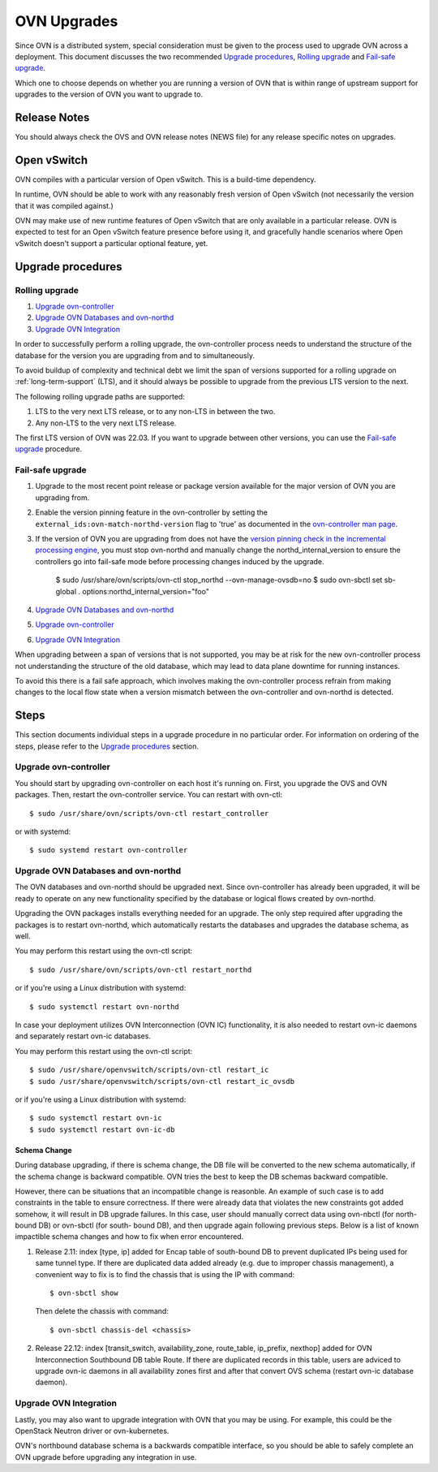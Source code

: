 ..
      Licensed under the Apache License, Version 2.0 (the "License"); you may
      not use this file except in compliance with the License. You may obtain
      a copy of the License at

          http://www.apache.org/licenses/LICENSE-2.0

      Unless required by applicable law or agreed to in writing, software
      distributed under the License is distributed on an "AS IS" BASIS, WITHOUT
      WARRANTIES OR CONDITIONS OF ANY KIND, either express or implied. See the
      License for the specific language governing permissions and limitations
      under the License.

      Convention for heading levels in OVN documentation:

      =======  Heading 0 (reserved for the title in a document)
      -------  Heading 1
      ~~~~~~~  Heading 2
      +++++++  Heading 3
      '''''''  Heading 4

      Avoid deeper levels because they do not render well.

============
OVN Upgrades
============

Since OVN is a distributed system, special consideration must be given to
the process used to upgrade OVN across a deployment.  This document discusses
the two recommended `Upgrade procedures`_, `Rolling upgrade`_ and `Fail-safe
upgrade`_.

Which one to choose depends on whether you are running a version of OVN that is
within range of upstream support for upgrades to the version of OVN you want to
upgrade to.

Release Notes
-------------

You should always check the OVS and OVN release notes (NEWS file) for any
release specific notes on upgrades.

Open vSwitch
------------

OVN compiles with a particular version of Open vSwitch.  This is a build-time
dependency.

In runtime, OVN should be able to work with any reasonably fresh version of
Open vSwitch (not necessarily the version that it was compiled against.)

OVN may make use of new runtime features of Open vSwitch that are only
available in a particular release. OVN is expected to test for an Open vSwitch
feature presence before using it, and gracefully handle scenarios where Open
vSwitch doesn't support a particular optional feature, yet.

Upgrade procedures
------------------

Rolling upgrade
~~~~~~~~~~~~~~~

1. `Upgrade ovn-controller`_

2. `Upgrade OVN Databases and ovn-northd`_

3. `Upgrade OVN Integration`_

In order to successfully perform a rolling upgrade, the ovn-controller process
needs to understand the structure of the database for the version you are
upgrading from and to simultaneously.

To avoid buildup of complexity and technical debt we limit the span of versions
supported for a rolling upgrade on :ref:`long-term-support` (LTS), and it
should always be possible to upgrade from the previous LTS version to the next.

The following rolling upgrade paths are supported:

1. LTS to the very next LTS release, or to any non-LTS in between the two.
2. Any non-LTS to the very next LTS release.

The first LTS version of OVN was 22.03.  If you want to upgrade between other
versions, you can use the `Fail-safe upgrade`_ procedure.

Fail-safe upgrade
~~~~~~~~~~~~~~~~~

1. Upgrade to the most recent point release or package version available for
   the major version of OVN you are upgrading from.

2. Enable the version pinning feature in the ovn-controller by setting the
   ``external_ids:ovn-match-northd-version`` flag to 'true' as documented in
   the `ovn-controller man page`_.

3. If the version of OVN you are upgrading from does not have the `version
   pinning check in the incremental processing engine`_, you must stop
   ovn-northd and manually change the northd_internal_version to ensure the
   controllers go into fail-safe mode before processing changes induced by the
   upgrade.

    $ sudo /usr/share/ovn/scripts/ovn-ctl stop_northd --ovn-manage-ovsdb=no
    $ sudo ovn-sbctl set sb-global . options:northd_internal_version="foo"

4. `Upgrade OVN Databases and ovn-northd`_

5. `Upgrade ovn-controller`_

6. `Upgrade OVN Integration`_

When upgrading between a span of versions that is not supported, you may be at
risk for the new ovn-controller process not understanding the structure of the
old database, which may lead to data plane downtime for running instances.

To avoid this there is a fail safe approach, which involves making the
ovn-controller process refrain from making changes to the local flow state when
a version mismatch between the ovn-controller and ovn-northd is detected.

Steps
-----

This section documents individual steps in a upgrade procedure in no particular
order.  For information on ordering of the steps, please refer to the `Upgrade
procedures`_ section.

Upgrade ovn-controller
~~~~~~~~~~~~~~~~~~~~~~

You should start by upgrading ovn-controller on each host it's running on.
First, you upgrade the OVS and OVN packages.  Then, restart the
ovn-controller service.  You can restart with ovn-ctl::

    $ sudo /usr/share/ovn/scripts/ovn-ctl restart_controller

or with systemd::

    $ sudo systemd restart ovn-controller

Upgrade OVN Databases and ovn-northd
~~~~~~~~~~~~~~~~~~~~~~~~~~~~~~~~~~~~

The OVN databases and ovn-northd should be upgraded next.  Since ovn-controller
has already been upgraded, it will be ready to operate on any new functionality
specified by the database or logical flows created by ovn-northd.

Upgrading the OVN packages installs everything needed for an upgrade.  The only
step required after upgrading the packages is to restart ovn-northd, which
automatically restarts the databases and upgrades the database schema, as well.

You may perform this restart using the ovn-ctl script::

    $ sudo /usr/share/ovn/scripts/ovn-ctl restart_northd

or if you're using a Linux distribution with systemd::

    $ sudo systemctl restart ovn-northd

In case your deployment utilizes OVN Interconnection (OVN IC) functionality,
it is also needed to restart ovn-ic daemons and separately restart ovn-ic
databases.

You may perform this restart using the ovn-ctl script::

    $ sudo /usr/share/openvswitch/scripts/ovn-ctl restart_ic
    $ sudo /usr/share/openvswitch/scripts/ovn-ctl restart_ic_ovsdb

or if you're using a Linux distribution with systemd::

    $ sudo systemctl restart ovn-ic
    $ sudo systemctl restart ovn-ic-db

Schema Change
+++++++++++++

During database upgrading, if there is schema change, the DB file will be
converted to the new schema automatically, if the schema change is backward
compatible.  OVN tries the best to keep the DB schemas backward compatible.

However, there can be situations that an incompatible change is reasonble.  An
example of such case is to add constraints in the table to ensure correctness.
If there were already data that violates the new constraints got added somehow,
it will result in DB upgrade failures.  In this case, user should manually
correct data using ovn-nbctl (for north-bound DB) or ovn-sbctl (for south-
bound DB), and then upgrade again following previous steps.  Below is a list
of known impactible schema changes and how to fix when error encountered.

#. Release 2.11: index [type, ip] added for Encap table of south-bound DB to
   prevent duplicated IPs being used for same tunnel type.  If there are
   duplicated data added already (e.g. due to improper chassis management),
   a convenient way to fix is to find the chassis that is using the IP
   with command::

    $ ovn-sbctl show

   Then delete the chassis with command::

    $ ovn-sbctl chassis-del <chassis>

#. Release 22.12: index [transit_switch, availability_zone, route_table,
   ip_prefix, nexthop] added for OVN Interconnection Southbound DB table Route.
   If there are duplicated records in this table, users are adviced to upgrade
   ovn-ic daemons in all availability zones first and after that convert OVS
   schema (restart ovn-ic database daemon).


Upgrade OVN Integration
~~~~~~~~~~~~~~~~~~~~~~~

Lastly, you may also want to upgrade integration with OVN that you may be
using.  For example, this could be the OpenStack Neutron driver or
ovn-kubernetes.

OVN's northbound database schema is a backwards compatible interface, so
you should be able to safely complete an OVN upgrade before upgrading
any integration in use.

.. LINKS
.. _ovn-controller man page:
   https://www.ovn.org/support/dist-docs/ovn-controller.8.html
.. _version pinning check in the incremental processing engine:
   https://github.com/ovn-org/ovn/commit/c2eeb2c98ea8
